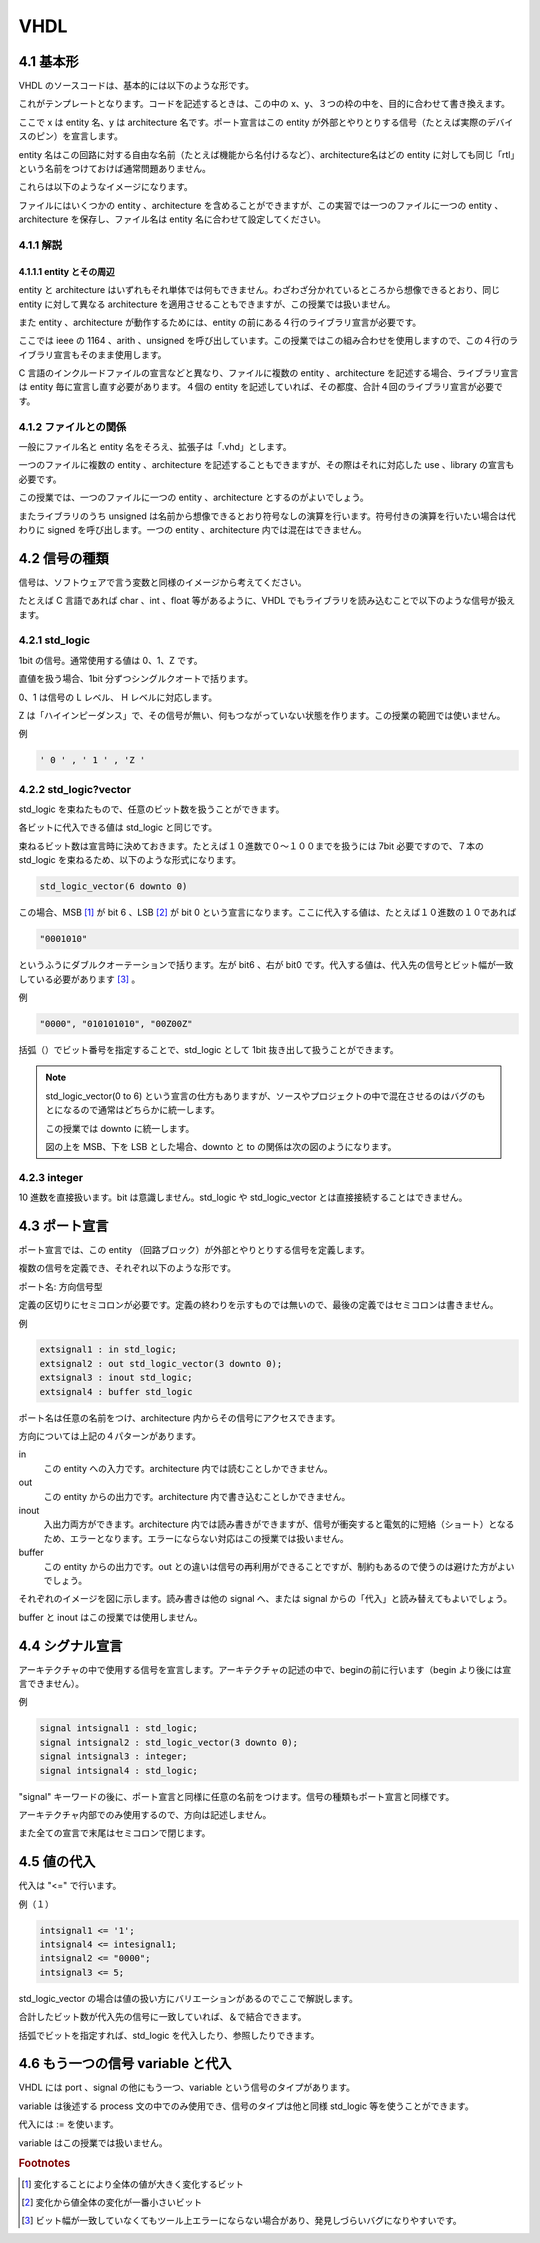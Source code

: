 VHDL
======

4.1 基本形
------------

VHDL のソースコードは、基本的には以下のような形です。

.. only:: not latex

 .. figure:: figure/figure01.png
  :align: center

.. only:: latex

 .. figure:: figure/figure01.eps
  :align: center


これがテンプレートとなります。コードを記述するときは、この中の x、y、３つの枠の中を、目的に合わせて書き換えます。

ここで x は entity 名、y は architecture 名です。ポート宣言はこの entity が外部とやりとりする信号（たとえば実際のデバイスのピン）を宣言します。

entity 名はこの回路に対する自由な名前（たとえば機能から名付けるなど）、architecture名はどの entity に対しても同じ「rtl」という名前をつけておけば通常問題ありません。

これらは以下のようなイメージになります。

ファイルにはいくつかの entity 、architecture を含めることができますが、この実習では一つのファイルに一つの entity 、architecture を保存し、ファイル名は entity 名に合わせて設定してください。

4.1.1 解説
^^^^^^^^^^^^

4.1.1.1 entity とその周辺
"""""""""""""""""""""""""""

entity と architecture はいずれもそれ単体では何もできません。わざわざ分かれているところから想像できるとおり、同じ entity に対して異なる architecture を適用させることもできますが、この授業では扱いません。

また entity 、architecture が動作するためには、entity の前にある４行のライブラリ宣言が必要です。

ここでは ieee の 1164 、arith 、unsigned を呼び出しています。この授業ではこの組み合わせを使用しますので、この４行のライブラリ宣言もそのまま使用します。

C 言語のインクルードファイルの宣言などと異なり、ファイルに複数の entity 、architecture を記述する場合、ライブラリ宣言は entity 毎に宣言し直す必要があります。４個の entity を記述していれば、その都度、合計４回のライブラリ宣言が必要です。

4.1.2 ファイルとの関係
^^^^^^^^^^^^^^^^^^^^^^^^

一般にファイル名と entity 名をそろえ、拡張子は「.vhd」とします。

一つのファイルに複数の entity 、architecture を記述することもできますが、その際はそれに対応した use 、library の宣言も必要です。

この授業では、一つのファイルに一つの entity 、architecture とするのがよいでしょう。

またライブラリのうち unsigned は名前から想像できるとおり符号なしの演算を行います。符号付きの演算を行いたい場合は代わりに signed を呼び出します。一つの entity 、architecture 内では混在はできません。

4.2 信号の種類
----------------

信号は、ソフトウェアで言う変数と同様のイメージから考えてください。

たとえば C 言語であれば char 、int 、float 等があるように、VHDL でもライブラリを読み込むことで以下のような信号が扱えます。

4.2.1 std_logic
^^^^^^^^^^^^^^^^^

1bit の信号。通常使用する値は 0、1、Z です。

直値を扱う場合、1bit 分ずつシングルクオートで括ります。

0、1 は信号の L レベル、 H レベルに対応します。

Z は「ハイインピーダンス」で、その信号が無い、何もつながっていない状態を作ります。この授業の範囲では使いません。

例

.. code-block:: vhdl

 ' 0 ' , ' 1 ' , 'Z '

4.2.2 std_logic?vector
^^^^^^^^^^^^^^^^^^^^^^^^

std_logic を束ねたもので、任意のビット数を扱うことができます。

各ビットに代入できる値は std_logic と同じです。

束ねるビット数は宣言時に決めておきます。たとえば１０進数で０～１００までを扱うには 7bit 必要ですので、７本の std_logic を束ねるため、以下のような形式になります。

.. code-block:: vhdl

 std_logic_vector(6 downto 0)

この場合、MSB [#f41]_ が bit 6 、LSB [#f42]_ が bit 0 という宣言になります。ここに代入する値は、たとえば１０進数の１０であれば

.. code-block:: vhdl

 "0001010"

というふうにダブルクオーテーションで括ります。左が bit6 、右が bit0 です。代入する値は、代入先の信号とビット幅が一致している必要があります [#f43]_ 。

例

.. code-block:: vhdl

 "0000", "010101010", "00Z00Z"

括弧（）でビット番号を指定することで、std_logic として 1bit 抜き出して扱うことができます。

.. note::

 std_logic_vector(0 to 6) という宣言の仕方もありますが、ソースやプロジェクトの中で混在させるのはバグのもとになるので通常はどちらかに統一します。

 この授業では downto に統一します。

 図の上を MSB、下を LSB とした場合、downto と to の関係は次の図のようになります。

4.2.3 integer
^^^^^^^^^^^^^^^

10 進数を直接扱います。bit は意識しません。std_logic や std_logic_vector とは直接接続することはできません。

4.3 ポート宣言
----------------

ポート宣言では、この entity （回路ブロック）が外部とやりとりする信号を定義します。

複数の信号を定義でき、それぞれ以下のような形です。

ポート名: 方向信号型

定義の区切りにセミコロンが必要です。定義の終わりを示すものでは無いので、最後の定義ではセミコロンは書きません。

例

.. code-block:: vhdl

 extsignal1 : in std_logic;
 extsignal2 : out std_logic_vector(3 downto 0);
 extsignal3 : inout std_logic;
 extsignal4 : buffer std_logic

ポート名は任意の名前をつけ、architecture 内からその信号にアクセスできます。

方向については上記の４パターンがあります。

in
 この entity への入力です。architecture 内では読むことしかできません。

out
 この entity からの出力です。architecture 内で書き込むことしかできません。

inout
 入出力両方ができます。architecture 内では読み書きができますが、信号が衝突すると電気的に短絡（ショート）となるため、エラーとなります。エラーにならない対応はこの授業では扱いません。

buffer
 この entity からの出力です。out との違いは信号の再利用ができることですが、制約もあるので使うのは避けた方がよいでしょう。

それぞれのイメージを図に示します。読み書きは他の signal へ、または signal からの「代入」と読み替えてもよいでしょう。

buffer と inout はこの授業では使用しません。

4.4 シグナル宣言
------------------

アーキテクチャの中で使用する信号を宣言します。アーキテクチャの記述の中で、beginの前に行います（begin より後には宣言できません）。

例

.. code-block:: vhdl

 signal intsignal1 : std_logic;
 signal intsignal2 : std_logic_vector(3 downto 0);
 signal intsignal3 : integer;
 signal intsignal4 : std_logic;

"signal" キーワードの後に、ポート宣言と同様に任意の名前をつけます。信号の種類もポート宣言と同様です。

アーキテクチャ内部でのみ使用するので、方向は記述しません。

また全ての宣言で末尾はセミコロンで閉じます。

4.5 値の代入
--------------

代入は "<=" で行います。

例（１）

.. code-block:: vhdl

 intsignal1 <= '1';
 intsignal4 <= intesignal1;
 intsignal2 <= "0000";
 intsignal3 <= 5;

std_logic_vector の場合は値の扱い方にバリエーションがあるのでここで解説します。

.. code-block::vhdl

 intsignal2 <= "00" & "01";
 intsignal2 <= "111" & intsignal1;

合計したビット数が代入先の信号に一致していれば、＆で結合できます。

.. code-block::vhdl

 intsignal2(0) <= intsignal4;
 intsignal1 <= intsignal2(1);

括弧でビットを指定すれば、std_logic を代入したり、参照したりできます。

4.6 もう一つの信号 variable と代入
-----------------------------------

VHDL には port 、signal の他にもう一つ、variable という信号のタイプがあります。

variable は後述する process 文の中でのみ使用でき、信号のタイプは他と同様 std_logic 等を使うことができます。

代入には := を使います。

variable はこの授業では扱いません。

.. rubric:: Footnotes

.. [#f41] 変化することにより全体の値が大きく変化するビット
.. [#f42] 変化から値全体の変化が一番小さいビット
.. [#f43] ビット幅が一致していなくてもツール上エラーにならない場合があり、発見しづらいバグになりやすいです。
